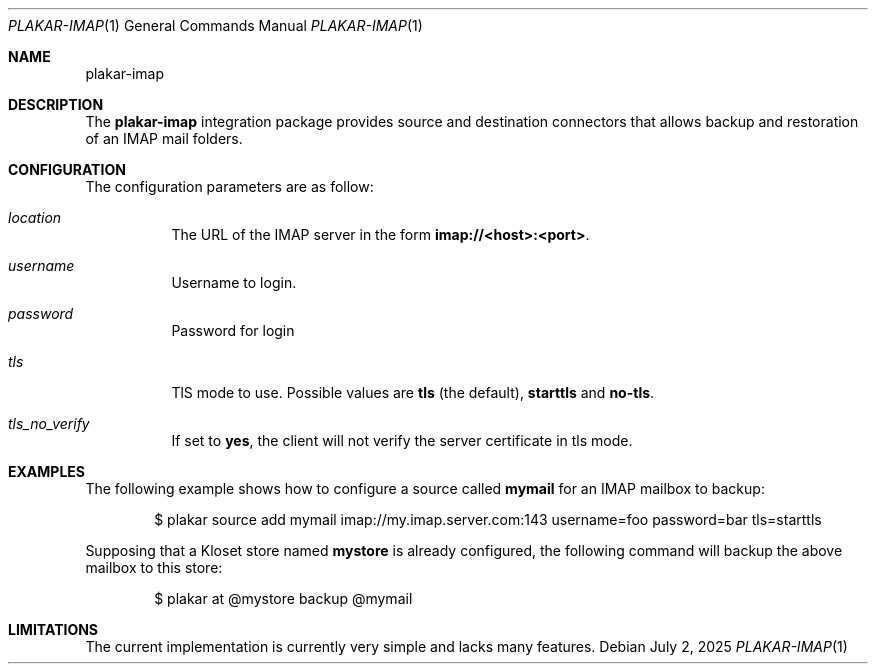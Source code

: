 .Dd July 2, 2025
.Dt PLAKAR-IMAP 1
.Os
.Sh NAME
.Nm plakar-imap
.Sh DESCRIPTION
The
.Nm
integration package provides source and destination connectors
that allows backup and restoration of an IMAP mail folders.
.Sh CONFIGURATION
The configuration parameters are as follow:
.Bl -tag -width Ds
.It Ar location
The URL of the IMAP server in the form
.Li imap://<host>:<port> .
.It Ar username
Username to login.
.It Ar password
Password for login
.It Ar tls
TlS mode to use.
Possible values are
.Li tls
(the default),
.Li starttls
and
.Li no-tls .
.It Ar tls_no_verify
If set to
.Li yes ,
the client will not verify the server certificate in tls mode.
.El
.Sh EXAMPLES
The following example shows how to configure a source called
.Li mymail
for an IMAP mailbox to backup:
.Bd -literal -offset indent
$ plakar source add mymail imap://my.imap.server.com:143 username=foo password=bar tls=starttls
.Ed
.Pp
Supposing that a Kloset store named
.Li mystore
is already configured,
the following command will backup the above mailbox to this store:
.Bd -literal -offset indent
$ plakar at @mystore backup @mymail
.Ed
.Pp
.Sh LIMITATIONS
The current implementation is currently very simple and lacks many features.
